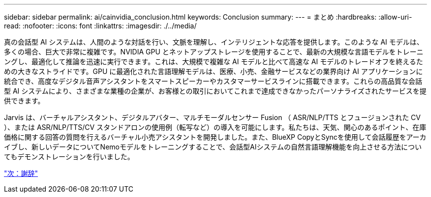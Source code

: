---
sidebar: sidebar 
permalink: ai/cainvidia_conclusion.html 
keywords: Conclusion 
summary:  
---
= まとめ
:hardbreaks:
:allow-uri-read: 
:nofooter: 
:icons: font
:linkattrs: 
:imagesdir: ./../media/


[role="lead"]
真の会話型 AI システムは、人間のような対話を行い、文脈を理解し、インテリジェントな応答を提供します。このような AI モデルは、多くの場合、巨大で非常に複雑です。NVIDIA GPU とネットアップストレージを使用することで、最新の大規模な言語モデルをトレーニングし、最適化して推論を迅速に実行できます。これは、大規模で複雑な AI モデルと比べて高速な AI モデルのトレードオフを終えるための大きなストライドです。GPU に最適化された言語理解モデルは、医療、小売、金融サービスなどの業界向け AI アプリケーションに統合でき、高度なデジタル音声アシスタントをスマートスピーカーやカスタマーサービスラインに搭載できます。これらの高品質な会話型 AI システムにより、さまざまな業種の企業が、お客様との取引においてこれまで達成できなかったパーソナライズされたサービスを提供できます。

Jarvis は、バーチャルアシスタント、デジタルアバター、マルチモーダルセンサー Fusion （ ASR/NLP/TTS とフュージョンされた CV ）、または ASR/NLP/TTS/CV スタンドアロンの使用例（転写など）の導入を可能にします。私たちは、天気、関心のあるポイント、在庫価格に関する回答の質問を行えるバーチャル小売アシスタントを開発しました。また、BlueXP CopyとSyncを使用して会話履歴をアーカイブし、新しいデータについてNemoモデルをトレーニングすることで、会話型AIシステムの自然言語理解機能を向上させる方法についてもデモンストレーションを行いました。

link:cainvidia_acknowledgments.html["次：謝辞"]
